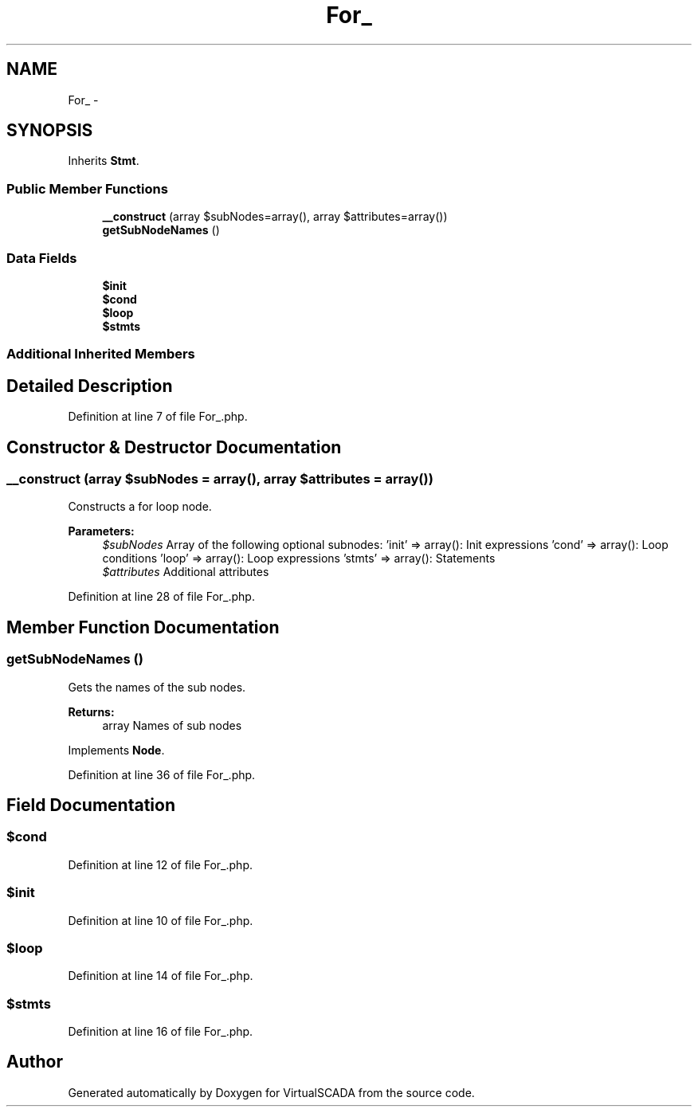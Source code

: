 .TH "For_" 3 "Tue Apr 14 2015" "Version 1.0" "VirtualSCADA" \" -*- nroff -*-
.ad l
.nh
.SH NAME
For_ \- 
.SH SYNOPSIS
.br
.PP
.PP
Inherits \fBStmt\fP\&.
.SS "Public Member Functions"

.in +1c
.ti -1c
.RI "\fB__construct\fP (array $subNodes=array(), array $attributes=array())"
.br
.ti -1c
.RI "\fBgetSubNodeNames\fP ()"
.br
.in -1c
.SS "Data Fields"

.in +1c
.ti -1c
.RI "\fB$init\fP"
.br
.ti -1c
.RI "\fB$cond\fP"
.br
.ti -1c
.RI "\fB$loop\fP"
.br
.ti -1c
.RI "\fB$stmts\fP"
.br
.in -1c
.SS "Additional Inherited Members"
.SH "Detailed Description"
.PP 
Definition at line 7 of file For_\&.php\&.
.SH "Constructor & Destructor Documentation"
.PP 
.SS "__construct (array $subNodes = \fCarray()\fP, array $attributes = \fCarray()\fP)"
Constructs a for loop node\&.
.PP
\fBParameters:\fP
.RS 4
\fI$subNodes\fP Array of the following optional subnodes: 'init' => array(): Init expressions 'cond' => array(): Loop conditions 'loop' => array(): Loop expressions 'stmts' => array(): Statements 
.br
\fI$attributes\fP Additional attributes 
.RE
.PP

.PP
Definition at line 28 of file For_\&.php\&.
.SH "Member Function Documentation"
.PP 
.SS "getSubNodeNames ()"
Gets the names of the sub nodes\&.
.PP
\fBReturns:\fP
.RS 4
array Names of sub nodes 
.RE
.PP

.PP
Implements \fBNode\fP\&.
.PP
Definition at line 36 of file For_\&.php\&.
.SH "Field Documentation"
.PP 
.SS "$cond"

.PP
Definition at line 12 of file For_\&.php\&.
.SS "$init"

.PP
Definition at line 10 of file For_\&.php\&.
.SS "$loop"

.PP
Definition at line 14 of file For_\&.php\&.
.SS "$stmts"

.PP
Definition at line 16 of file For_\&.php\&.

.SH "Author"
.PP 
Generated automatically by Doxygen for VirtualSCADA from the source code\&.
